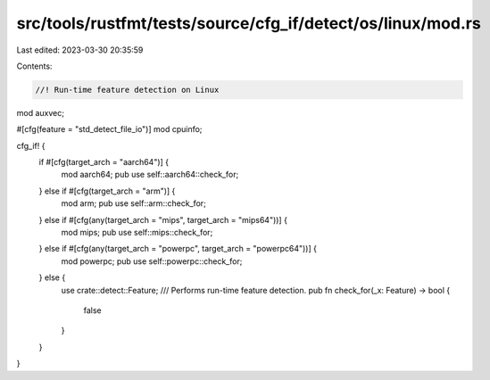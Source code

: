 src/tools/rustfmt/tests/source/cfg_if/detect/os/linux/mod.rs
============================================================

Last edited: 2023-03-30 20:35:59

Contents:

.. code-block:: rs

    //! Run-time feature detection on Linux

mod auxvec;

#[cfg(feature = "std_detect_file_io")]
mod cpuinfo;

cfg_if! {
    if #[cfg(target_arch = "aarch64")] {
        mod aarch64;
        pub use self::aarch64::check_for;
    } else if #[cfg(target_arch = "arm")] {
        mod arm;
        pub use self::arm::check_for;
    } else  if #[cfg(any(target_arch = "mips", target_arch = "mips64"))] {
        mod mips;
        pub use self::mips::check_for;
    } else if #[cfg(any(target_arch = "powerpc", target_arch = "powerpc64"))] {
        mod powerpc;
        pub use self::powerpc::check_for;
    } else {
        use crate::detect::Feature;
        /// Performs run-time feature detection.
        pub fn check_for(_x: Feature) -> bool {
            false
        }
    }
}


